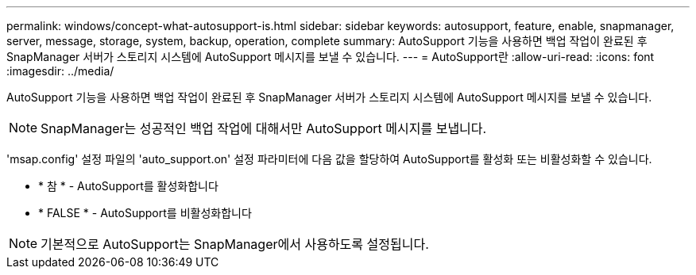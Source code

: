 ---
permalink: windows/concept-what-autosupport-is.html 
sidebar: sidebar 
keywords: autosupport, feature, enable, snapmanager, server, message, storage, system, backup, operation, complete 
summary: AutoSupport 기능을 사용하면 백업 작업이 완료된 후 SnapManager 서버가 스토리지 시스템에 AutoSupport 메시지를 보낼 수 있습니다. 
---
= AutoSupport란
:allow-uri-read: 
:icons: font
:imagesdir: ../media/


[role="lead"]
AutoSupport 기능을 사용하면 백업 작업이 완료된 후 SnapManager 서버가 스토리지 시스템에 AutoSupport 메시지를 보낼 수 있습니다.


NOTE: SnapManager는 성공적인 백업 작업에 대해서만 AutoSupport 메시지를 보냅니다.

'msap.config' 설정 파일의 'auto_support.on' 설정 파라미터에 다음 값을 할당하여 AutoSupport를 활성화 또는 비활성화할 수 있습니다.

* * 참 * - AutoSupport를 활성화합니다
* * FALSE * - AutoSupport를 비활성화합니다



NOTE: 기본적으로 AutoSupport는 SnapManager에서 사용하도록 설정됩니다.
